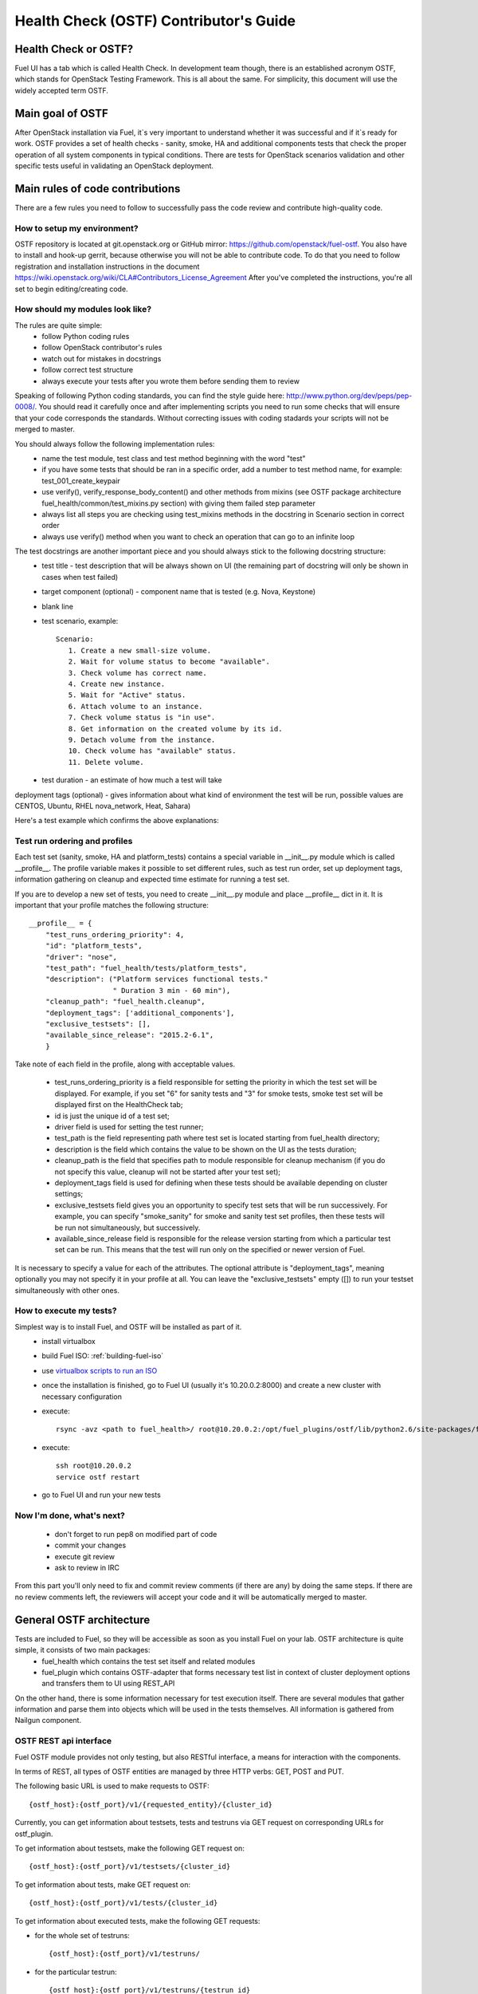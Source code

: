 Health Check (OSTF) Contributor's Guide
=======================================

Health Check or OSTF?
^^^^^^^^^^^^^^^^^^^^^
Fuel UI has a tab which is called Health Check. In development team though,
there is an established acronym OSTF, which stands for OpenStack Testing Framework.
This is all about the same. For simplicity, this document will use the widely
accepted term OSTF.

Main goal of OSTF
^^^^^^^^^^^^^^^^^
After OpenStack installation via Fuel, it`s very important to understand whether it was successful and if it`s ready for work.
OSTF provides a set of health checks - sanity, smoke, HA and additional components tests that check the proper operation of all system components in typical conditions.
There are tests for OpenStack scenarios validation and other specific tests useful in validating an OpenStack deployment.

Main rules of code contributions
^^^^^^^^^^^^^^^^^^^^^^^^^^^^^^^^
There are a few rules you need to follow to successfully pass the code review and contribute high-quality code.

How to setup my environment?
----------------------------

OSTF repository is located at git.openstack.org or GitHub mirror: https://github.com/openstack/fuel-ostf. You also have to install and hook-up gerrit, because otherwise you will not be able to contribute code. To do that you need to follow registration and installation instructions in the document https://wiki.openstack.org/wiki/CLA#Contributors_License_Agreement
After you've completed the instructions, you're all set to begin editing/creating code.

How should my modules look like?
--------------------------------

The rules are quite simple:
  - follow Python coding rules
  - follow OpenStack contributor's rules
  - watch out for mistakes in docstrings
  - follow correct test structure
  - always execute your tests after you wrote them before sending them to review

Speaking of following Python coding standards, you can find the style guide here: http://www.python.org/dev/peps/pep-0008/. You should read it carefully once and after implementing scripts you need to run some checks that will ensure that your code corresponds the standards. Without correcting issues with coding stadards your scripts will not be merged to master.

You should always follow the following implementation rules:
  - name the test module, test class and test method beginning with the word "test"
  - if you have some tests that should be ran in a specific order, add a number to test method name, for example: test_001_create_keypair
  - use verify(), verify_response_body_content() and other methods from mixins (see OSTF package architecture fuel_health/common/test_mixins.py section) with giving them failed step parameter
  - always list all steps you are checking using test_mixins methods in the docstring in Scenario section in correct order
  - always use verify() method when you want to check an operation that can go to an infinite loop

The test docstrings are another important piece and you should always stick to the following docstring structure:
  - test title - test description that will be always shown on UI (the remaining part of docstring will only be shown in cases when test failed)
  - target component (optional) - component name that is tested (e.g. Nova, Keystone)
  - blank line
  - test scenario, example::

       Scenario:
          1. Create a new small-size volume.
          2. Wait for volume status to become "available".
          3. Check volume has correct name.
          4. Create new instance.
          5. Wait for "Active" status.
          6. Attach volume to an instance.
          7. Check volume status is "in use".
          8. Get information on the created volume by its id.
          9. Detach volume from the instance.
          10. Check volume has "available" status.
          11. Delete volume.

  - test duration - an estimate of how much a test will take

deployment tags (optional) - gives information about what kind of environment the test will be run, possible values are CENTOS, Ubuntu, RHEL nova_network, Heat, Sahara)

Here's a test example which confirms the above explanations:

.. image:: _images/test_docstring_structure.png

Test run ordering and profiles
------------------------------

Each test set (sanity, smoke, HA and platform_tests) contains a special
variable in __init__.py module which is called __profile__.
The profile variable makes it possible to set different rules, such as test run
order, set up deployment tags, information gathering on cleanup and expected
time estimate for running a test set.

If you are to develop a new set of tests, you need to create __init__.py module
and place __profile__ dict in it. It is important that your profile matches
the following structure::

    __profile__ = {
        "test_runs_ordering_priority": 4,
        "id": "platform_tests",
        "driver": "nose",
        "test_path": "fuel_health/tests/platform_tests",
        "description": ("Platform services functional tests."
                        " Duration 3 min - 60 min"),
        "cleanup_path": "fuel_health.cleanup",
        "deployment_tags": ['additional_components'],
        "exclusive_testsets": [],
        "available_since_release": "2015.2-6.1",
        }

Take note of each field in the profile, along with acceptable values.

  - test_runs_ordering_priority is a field responsible for setting the priority
    in which the test set will be displayed. For example, if you set "6" for
    sanity tests and "3" for smoke tests, smoke test set will be displayed
    first on the HealthCheck tab;
  - id is just the unique id of a test set;
  - driver field is used for setting the test runner;
  - test_path is the field representing path where test set is located starting
    from fuel_health directory;
  - description is the field which contains the value to be shown on the UI
    as the tests duration;
  - cleanup_path is the field that specifies path to module responsible for
    cleanup mechanism (if you do not specify this value, cleanup will not be
    started after your test set);
  - deployment_tags field is used for defining when these tests should be
    available depending on cluster settings;
  - exclusive_testsets field gives you an opportunity to specify test sets that
    will be run successively. For example, you can specify "smoke_sanity" for
    smoke and sanity test set profiles, then these tests will be run not
    simultaneously, but successively.
  - available_since_release field is responsible for the release version
    starting from which a particular test set can be run. This means that
    the test will run only on the specified or newer version of Fuel.

It is necessary to specify a value for each of the attributes. The optional
attribute is "deployment_tags", meaning optionally you may not specify it
in your profile at all. You can leave the "exclusive_testsets" empty ([]) to
run your testset simultaneously with other ones.


How to execute my tests?
------------------------

Simplest way is to install Fuel, and OSTF will be installed as part of it.
  - install virtualbox
  - build Fuel ISO: :ref:`building-fuel-iso`
  - use `virtualbox scripts to run an ISO <https://github.com/openstack/fuel-virtualbox/tree/master/>`_
  - once the installation is finished, go to Fuel UI (usually it's 10.20.0.2:8000) and create a new cluster with necessary configuration
  - execute::

      rsync -avz <path to fuel_health>/ root@10.20.0.2:/opt/fuel_plugins/ostf/lib/python2.6/site-packages/fuel_health/
  - execute::

      ssh root@10.20.0.2
      service ostf restart
  - go to Fuel UI and run your new tests

Now I'm done, what's next?
--------------------------

  - don't forget to run pep8 on modified part of code
  - commit your changes
  - execute git review
  - ask to review in IRC

From this part you'll only need to fix and commit review comments (if there are any) by doing the same steps. If there are no review comments left, the reviewers will accept your code and it will be automatically merged to master.

General OSTF architecture
^^^^^^^^^^^^^^^^^^^^^^^^^

Tests are included to Fuel, so they will be accessible as soon as you install Fuel on your lab. OSTF architecture is quite simple, it consists of two main packages:
  - fuel_health which contains the test set itself and related modules
  - fuel_plugin which contains OSTF-adapter that forms necessary test list in context of cluster deployment options and transfers them to UI using REST_API

On the other hand, there is some information necessary for test execution itself. There are several modules that gather information and parse them into objects which will be used in the tests themselves. All information is gathered from Nailgun component.

OSTF REST api interface
-----------------------

Fuel OSTF module provides not only testing, but also RESTful
interface, a means for interaction with the components.

In terms of REST, all types of OSTF entities are managed by three HTTP verbs:
GET, POST and PUT.

The following basic URL is used to make requests to OSTF::

    {ostf_host}:{ostf_port}/v1/{requested_entity}/{cluster_id}

Currently, you can get information about testsets, tests and testruns
via GET request on corresponding URLs for ostf_plugin.

To get information about testsets, make the following GET request on::

    {ostf_host}:{ostf_port}/v1/testsets/{cluster_id}

To get information about tests, make GET request on::

    {ostf_host}:{ostf_port}/v1/tests/{cluster_id}

To get information about executed tests, make the following GET
requests:

- for the whole set of testruns::

    {ostf_host}:{ostf_port}/v1/testruns/

- for the particular testrun::

    {ostf_host}:{ostf_port}/v1/testruns/{testrun_id}

- for the list of testruns executed on the particular cluster::

    {ostf_host}:{ostf_port}/v1/testruns/last/{cluster_id}

To start test execution, make the following POST request on this URL::

    {ostf_host}:{ostf_port}/v1/testruns/

The body must consist of JSON data structure with testsets and the list
of tests belonging to it that must be executed. It should also have
metadata with the information about the cluster
(the key with the "cluster_id" name is used to store the parameter's value)::

    [
        {
            "testset": "test_set_name",
            "tests": ["module.path.to.test.1", ..., "module.path.to.test.n"],
            "metadata": {"cluster_id": id}
        },

        ...,

        {...}, # info for another testrun
        {...},

        ...,

        {...}
    ]

If succeeded, OSTF adapter returns attributes of created testrun entities
in JSON format. If you want to launch only one test, put its id
into the list. To launch all tests, leave the list empty (by default).
Example of the response::

    [
        {
            "status": "running",
            "testset": "sanity",
            "meta": null,
            "ended_at": "2014-12-12 15:31:54.528773",
            "started_at": "2014-12-12 15:31:41.481071",
            "cluster_id": 1,
            "id": 1,
            "tests": [.....info on tests.....]
        },

        ....
    ]

You can also stop and restart testruns. To do that, make a PUT request on
testruns. The request body must contain the list of the testruns and
tests to be stopped or restarted. Example::

        [
            {
                "id": test_run_id,
                "status": ("stopped" | "restarted"),
                "tests": ["module.path.to.test.1", ..., "module.path.to.test.n"]
            },

            ...,

            {...}, # info for another testrun
            {...},

            ...,

            {...}
        ]

If succeeded, OSTF adapter returns attributes of the processed testruns
in JSON format. Its structure is the same as for POST request, described
above.

OSTF package architecture
^^^^^^^^^^^^^^^^^^^^^^^^^

The main modules used in fuel_health package are:

  **config** module is responsible of getting data which is necessary for tests. All data is gathered from Nailgun component or a text config.
   Nailgun provides us with the following data:
    - OpenStack admin user name
    - OpenStack admin user password
    - OpenStack admin user tenant
    - ip of controllers node
    - ip of compute node - easily get data from nailgun by parsing role key in response json
    - deployment mode (HA /non-HA)
    - deployment os (RHEL/CENTOS)
    - keystone / horizon urls
    - tiny proxy address

All other information we need is stored in config.py itself and remains default in this case. In case you are using data from Nailgun (OpenStack installation using Fuel) you should to the following:
initialize NailgunConfig() class.

Nailgun is running on Fuel master node, so you can easily get data for each cluster by invoking curl http:/localhost:8000/api/<uri_here>. Cluster id can be get from OS environment (provided by Fuel)

If you want run OSTF for non Fuel installation, change the initialization of NailgunConfig() to FileConfig() and set parameters marked with green color in config - see Appendix 1 (default config file path fuel_health/etc/test.conf)

  **cleanup.py**  -  invoked by OSTF adapter in case if user stops test execution in Web UI. This module is responsible for deleting all test resources created during test suite run. It simply finds all resources whose name starts with ‘ost1_test-’ and destroys each of them using _delete_it method.

     *Important: if you decide to add additional cleanup for this resource, you have to keep in mind:
     All resources depend on each other, that's why deleting a resource that is still in use will give you an exception;
     Don't forget that deleting several resources requires an ID for each resource, but not its name. You'll need to specify delete_type optional argument in _delete_it method to ‘id’*

  **nmanager.py** contains base classes for tests. Each base class contains setup, teardown and methods that act as an interlayer between tests and OpenStack python clients (see nmanager architecture diagram).

   .. image:: _images/nmanager.png

  **fuel_health/common/test_mixins.py** - provides mixins to pack response verification into a human-readable message. For assertion failure cases, the method requires a step on which we failed and a descriptive
  message to be provided. The verify() method also requires a timeout value to be set. This method should be used when checking OpenStack operations (such as instance creation). Sometimes a cluster
  operation taking too long may be a sign of a problem, so this will secure the tests from such a situation or even from going into infinite loop.

  **fuel_health/common/ssh.py** - provides an easy way to ssh to nodes or instances. This module uses the paramiko library and contains some useful wrappers that make some routine tasks for you
  (such as ssh key authentication, starting transport threads, etc). Also, it contains a rather useful method exec_command_on_vm(), which makes an ssh to an instance through a controller and then executes
  the necessary command on it.

OSTF Adapter architecture
^^^^^^^^^^^^^^^^^^^^^^^^^

.. image:: _images/plugin_structure.png

The important thing to remember about OSTF Adapter is that just like when writing tests, all code should follow pep8 standard.

Appendix 1
----------

::

    IdentityGroup = [
        cfg.StrOpt('catalog_type',
            default='identity', may be changes on keystone
            help="Catalog type of the Identity service."),
        cfg.BoolOpt('disable_ssl_certificate_validation',
            default=False,
            help="Set to True if using self-signed SSL certificates."),
        cfg.StrOpt('uri',
            default='http://localhost/' (If you are using FileConfig set  here appropriate address)
            help="Full URI of the OpenStack Identity API (Keystone), v2"),
        cfg.StrOpt('url',
            default='http://localhost:5000/v2.0/', (If you are using FileConfig set  here appropriate address to horizon)
            help="Dashboard Openstack url, v2"),
        cfg.StrOpt('uri_v3',
            help='Full URI of the OpenStack Identity API (Keystone), v3'),
        cfg.StrOpt('strategy',
            default='keystone',
            help="Which auth method does the environment use? "
                 "(basic|keystone)"),
        cfg.StrOpt('region',
            default='RegionOne',
            help="The identity region name to use."),
        cfg.StrOpt('admin_username',
            default='nova' , (If you are using FileConfig set appropriate value here)
            help="Administrative Username to use for"
                 "Keystone API requests."),
        cfg.StrOpt('admin_tenant_name', (If you are using FileConfig set appropriate value here)
            default='service',
            help="Administrative Tenant name to use for Keystone API "
                 "requests."),
        cfg.StrOpt('admin_password', (If you are using FileConfig set appropriate value here)
            default='nova',
            help="API key to use when authenticating as admin.",
            secret=True),
        ]

    ComputeGroup = [
        cfg.BoolOpt('allow_tenant_isolation',
            default=False,
            help="Allows test cases to create/destroy tenants and "
                 "users. This option enables isolated test cases and "
                 "better parallel execution, but also requires that "
                 "OpenStack Identity API admin credentials are known."),
        cfg.BoolOpt('allow_tenant_reuse',
            default=True,
            help="If allow_tenant_isolation is True and a tenant that "
                 "would be created for a given test already exists (such "
                 "as from a previously-failed run), re-use that tenant "
                 "instead of failing because of the conflict. Note that "
                 "this would result in the tenant being deleted at the "
                 "end of a subsequent successful run."),
        cfg.StrOpt('image_ssh_user',
            default="root", (If you are using FileConfig set appropriate value here)
            help="User name used to authenticate to an instance."),
        cfg.StrOpt('image_alt_ssh_user',
            default="root", (If you are using FileConfig set appropriate value here)
            help="User name used to authenticate to an instance using "
                 "the alternate image."),
        cfg.BoolOpt('create_image_enabled',
            default=True,
            help="Does the test environment support snapshots?"),
        cfg.IntOpt('build_interval',
            default=10,
            help="Time in seconds between build status checks."),
        cfg.IntOpt('build_timeout',
            default=160,
            help="Timeout in seconds to wait for an instance to build."),
        cfg.BoolOpt('run_ssh',
            default=False,
            help="Does the test environment support snapshots?"),
        cfg.StrOpt('ssh_user',
            default='root', (If you are using FileConfig set appropriate value here)
            help="User name used to authenticate to an instance."),
        cfg.IntOpt('ssh_timeout',
            default=50,
            help="Timeout in seconds to wait for authentication to "
                 "succeed."),
        cfg.IntOpt('ssh_channel_timeout',
            default=20,
            help="Timeout in seconds to wait for output from ssh "
                 "channel."),
        cfg.IntOpt('ip_version_for_ssh',
            default=4,
            help="IP version used for SSH connections."),
        cfg.StrOpt('catalog_type',
            default='compute',
            help="Catalog type of the Compute service."),
        cfg.StrOpt('path_to_private_key',
            default='/root/.ssh/id_rsa', (If you are using FileConfig set appropriate value here)
            help="Path to a private key file for SSH access to remote "
                 "hosts"),
        cfg.ListOpt('controller_nodes',
            default=[], (If you are using FileConfig set appropriate value here)
            help="IP addresses of controller nodes"),
        cfg.ListOpt('compute_nodes',
            default=[], (If you are using FileConfig set appropriate value here)
            help="IP addresses of compute nodes"),
        cfg.StrOpt('controller_node_ssh_user',
            default='root', (If you are using FileConfig set appropriate value here)
            help="ssh user of one of the controller nodes"),
        cfg.StrOpt('controller_node_ssh_password',
            default='r00tme', (If you are using FileConfig set appropriate value here)
            help="ssh user pass of one of the controller nodes"),
        cfg.StrOpt('image_name',
            default="TestVM", (If you are using FileConfig set appropriate value here)
            help="Valid secondary image reference to be used in tests."),
        cfg.StrOpt('deployment_mode',
            default="ha", (If you are using FileConfig set appropriate value here)
            help="Deployments mode"),
        cfg.StrOpt('deployment_os',
            default="RHEL", (If you are using FileConfig set appropriate value here)
            help="Deployments os"),
        cfg.IntOpt('flavor_ref',
            default=42,
            help="Valid primary flavor to use in tests."),
    ]


    ImageGroup = [
        cfg.StrOpt('api_version',
            default='1',
            help="Version of the API"),
        cfg.StrOpt('catalog_type',
            default='image',
            help='Catalog type of the Image service.'),
        cfg.StrOpt('http_image',
            default='http://download.cirros-cloud.net/0.3.1/'
                    'cirros-0.3.1-x86_64-uec.tar.gz',
            help='http accessable image')
    ]

    NetworkGroup = [
        cfg.StrOpt('catalog_type',
            default='network',
            help='Catalog type of the Network service.'),
        cfg.StrOpt('tenant_network_cidr',
            default="10.100.0.0/16",
            help="The cidr block to allocate tenant networks from"),
        cfg.IntOpt('tenant_network_mask_bits',
            default=29,
            help="The mask bits for tenant networks"),
        cfg.BoolOpt('tenant_networks_reachable',
            default=True,
            help="Whether tenant network connectivity should be "
                 "evaluated directly"),
        cfg.BoolOpt('neutron_available',
            default=False,
            help="Whether or not neutron is expected to be available"),
    ]

    VolumeGroup = [
        cfg.IntOpt('build_interval',
            default=10,
            help='Time in seconds between volume availability checks.'),
        cfg.IntOpt('build_timeout',
            default=180,
            help='Timeout in seconds to wait for a volume to become'
                 'available.'),
        cfg.StrOpt('catalog_type',
            default='volume',
            help="Catalog type of the Volume Service"),
        cfg.BoolOpt('cinder_node_exist',
            default=True,
            help="Allow to run tests if cinder exist"),
        cfg.BoolOpt('multi_backend_enabled',
            default=False,
            help="Runs Cinder multi-backend test (requires 2 backends)"),
        cfg.StrOpt('backend1_name',
            default='BACKEND_1',
            help="Name of the backend1 (must be declared in cinder.conf)"),
        cfg.StrOpt('backend2_name',
            default='BACKEND_2',
            help="Name of the backend2 (must be declared in cinder.conf)"),
    ]

    ObjectStoreConfig = [
        cfg.StrOpt('catalog_type',
            default='object-store',
            help="Catalog type of the Object-Storage service."),
        cfg.StrOpt('container_sync_timeout',
            default=120,
            help="Number of seconds to time on waiting for a container"
                 "to container synchronization complete."),
        cfg.StrOpt('container_sync_interval',
            default=5,
            help="Number of seconds to wait while looping to check the"
                 "status of a container to container synchronization"),
    ]


